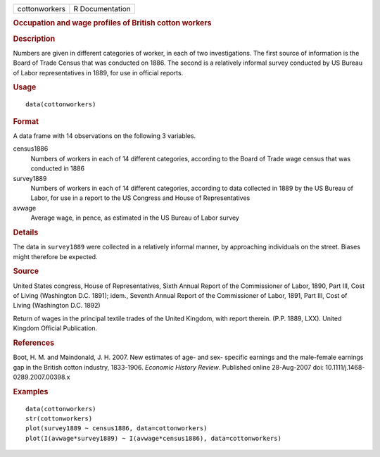 .. container::

   .. container::

      ============= ===============
      cottonworkers R Documentation
      ============= ===============

      .. rubric:: Occupation and wage profiles of British cotton workers
         :name: occupation-and-wage-profiles-of-british-cotton-workers

      .. rubric:: Description
         :name: description

      Numbers are given in different categories of worker, in each of
      two investigations. The first source of information is the Board
      of Trade Census that was conducted on 1886. The second is a
      relatively informal survey conducted by US Bureau of Labor
      representatives in 1889, for use in official reports.

      .. rubric:: Usage
         :name: usage

      ::

         data(cottonworkers)

      .. rubric:: Format
         :name: format

      A data frame with 14 observations on the following 3 variables.

      census1886
         Numbers of workers in each of 14 different categories,
         according to the Board of Trade wage census that was conducted
         in 1886

      survey1889
         Numbers of workers in each of 14 different categories,
         according to data collected in 1889 by the US Bureau of Labor,
         for use in a report to the US Congress and House of
         Representatives

      avwage
         Average wage, in pence, as estimated in the US Bureau of Labor
         survey

      .. rubric:: Details
         :name: details

      The data in ``survey1889`` were collected in a relatively informal
      manner, by approaching individuals on the street. Biases might
      therefore be expected.

      .. rubric:: Source
         :name: source

      United States congress, House of Representatives, Sixth Annual
      Report of the Commissioner of Labor, 1890, Part III, Cost of
      Living (Washington D.C. 1891); idem., Seventh Annual Report of the
      Commissioner of Labor, 1891, Part III, Cost of Living (Washington
      D.C. 1892)

      Return of wages in the principal textile trades of the United
      Kingdom, with report therein. (P.P. 1889, LXX). United Kingdom
      Official Publication.

      .. rubric:: References
         :name: references

      Boot, H. M. and Maindonald, J. H. 2007. New estimates of age- and
      sex- specific earnings and the male-female earnings gap in the
      British cotton industry, 1833-1906. *Economic History Review*.
      Published online 28-Aug-2007 doi: 10.1111/j.1468-0289.2007.00398.x

      .. rubric:: Examples
         :name: examples

      ::

         data(cottonworkers)
         str(cottonworkers)
         plot(survey1889 ~ census1886, data=cottonworkers)
         plot(I(avwage*survey1889) ~ I(avwage*census1886), data=cottonworkers)
